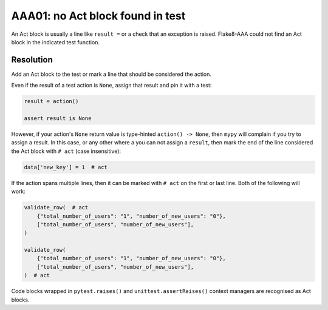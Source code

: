 AAA01: no Act block found in test
---------------------------------

An Act block is usually a line like ``result =`` or a check that an exception
is raised. Flake8-AAA could not find an Act block in the indicated test
function.

.. _aaa01-resolution:

Resolution
..........

Add an Act block to the test or mark a line that should be considered the
action.

Even if the result of a test action is ``None``, assign that result and
pin it with a test:

.. code-block:: python

    result = action()

    assert result is None

However, if your action's ``None`` return value is type-hinted ``action() ->
None``, then ``mypy`` will complain if you try to assign a result. In this
case, or any other where a you can not assign a ``result``, then mark the end
of the line considered the Act block with ``# act`` (case insensitive):

.. code-block:: python

    data['new_key'] = 1  # act

If the action spans multiple lines, then it can be marked with ``# act`` on the
first or last line. Both of the following will work:

.. code-block:: python

    validate_row(  # act
        {"total_number_of_users": "1", "number_of_new_users": "0"},
        ["total_number_of_users", "number_of_new_users"],
    )

    validate_row(
        {"total_number_of_users": "1", "number_of_new_users": "0"},
        ["total_number_of_users", "number_of_new_users"],
    )  # act

Code blocks wrapped in ``pytest.raises()`` and ``unittest.assertRaises()``
context managers are recognised as Act blocks.
